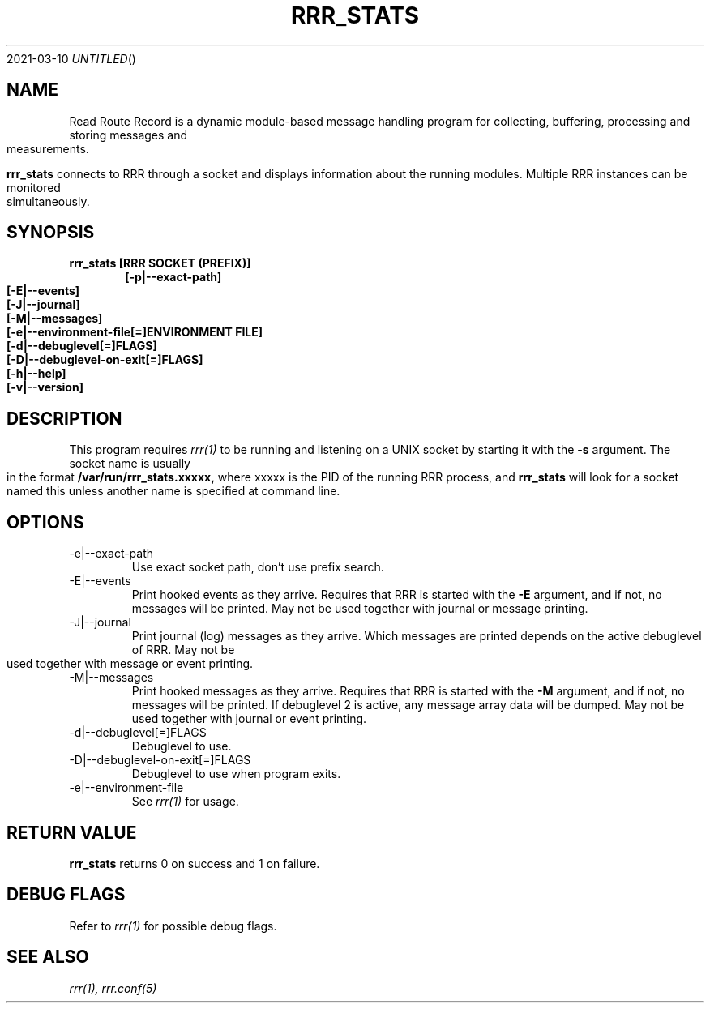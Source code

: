.Dd 2021-03-10
.TH RRR_STATS 1
.SH NAME
Read Route Record is a dynamic module-based message handling program
for collecting, buffering, processing and storing messages and measurements.
.PP
.B rrr_stats
connects to RRR through a socket and displays information about the running modules.
Multiple RRR instances can be monitored simultaneously.

.SH SYNOPSIS
.B rrr_stats [RRR SOCKET (PREFIX)]
.Dl [-p|--exact-path]
.Dl [-E|--events]
.Dl [-J|--journal]
.Dl [-M|--messages]
.Dl [-e|--environment-file[=]ENVIRONMENT FILE]
.Dl [-d|--debuglevel[=]FLAGS]
.Dl [-D|--debuglevel-on-exit[=]FLAGS]
.Dl [-h|--help]
.Dl [-v|--version]

.SH DESCRIPTION
This program requires
.Xr rrr(1)
to be running and listening on a UNIX socket by starting it with the
.B -s
argument. The socket name is usually in the format
.B /var/run/rrr_stats.xxxxx,
where xxxxx is the PID of the running RRR process, and
.B rrr_stats
will look for a socket named this unless another name is specified at command line.
.PP
.SH OPTIONS
.IP -e|--exact-path
Use exact socket path, don't use prefix search.
.IP -E|--events
Print hooked events as they arrive. Requires that RRR is started with the
.B -E
argument, and if not, no messages will be printed.
May not be used together with journal or message printing.
.IP -J|--journal
Print journal (log) messages as they arrive.
Which messages are printed depends on the active debuglevel of RRR.
May not be used together with message or event printing.
.IP -M|--messages
Print hooked messages as they arrive. Requires that RRR is started with the
.B -M
argument, and if not, no messages will be printed.
If debuglevel 2 is active, any message array data will be dumped.
May not be used together with journal or event printing.
.IP -d|--debuglevel[=]FLAGS
Debuglevel to use.
.IP -D|--debuglevel-on-exit[=]FLAGS
Debuglevel to use when program exits.
.IP -e|--environment-file
See
.Xr rrr(1)
for usage.
.PP
.SH RETURN VALUE
.B rrr_stats
returns 0 on success and 1 on failure.

.SH DEBUG FLAGS
Refer to
.Xr rrr(1)
for possible debug flags.

.SH SEE ALSO
.Xr rrr(1),
.Xr rrr.conf(5)
